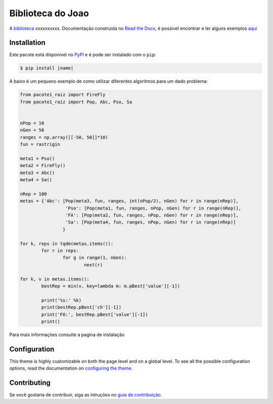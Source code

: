 ******
|name|
******

.. image:: https://img.shields.io/pypi/v/sphinx_rtd_theme.svg
   :target: https://pypi.python.org/pypi/sphinx_rtd_theme
   :alt: Pypi Version
.. image:: https://readthedocs.org/projects/rep-nome2/badge/?version=latest
   :target: https://rep-nome2.readthedocs.io/pt/latest/?badge=latest
   :alt: Documentation Status
.. image:: https://img.shields.io/pypi/l/sphinx_rtd_theme.svg
   :target: https://pypi.python.org/pypi/sphinx_rtd_theme/
   :alt: License
.. image:: https://readthedocs.org/projects/sphinx-rtd-theme/badge/?version=latest
  :target: http://sphinx-rtd-theme.readthedocs.io/en/latest/?badge=latest
  :alt: Documentation Status

A biblioteca_ xxxxxxxxxx. Documentação construida no `Read the Docs`_, é
possivel encontrar e ler alguns exemplos `aqui`_

.. _biblioteca: google.com
.. _Read the Docs: http://www.readthedocs.org
.. _aqui: google.com

Installation
============

Este pacote está disponível no PyPI_ e é pode ser instalado com o ``pip``:

.. code:: console

   $ pip install |name|

A baixo é um pequeno exemplo de como utilizar diferentes algoritmos para um
dado problema:

.. code:: python

	from pacote1_raiz import FireFly
	from pacote1_raiz import Pop, Abc, Pso, Sa


	nPop = 10
	nGen = 50
	ranges = np.array([[-50, 50]]*10)
	fun = rastrigin

	meta1 = Pso()
	meta2 = FireFly()
	meta3 = Abc()
	meta4 = Sa()
	  
	nRep = 100
	metas = {'Abc': [Pop(meta3, fun, ranges, int(nPop/2), nGen) for r in range(nRep)],
			 'Pso': [Pop(meta1, fun, ranges, nPop, nGen) for r in range(nRep)],
			 'FA': [Pop(meta2, fun, ranges, nPop, nGen) for r in range(nRep)],
			 'Sa': [Pop(meta4, fun, ranges, nPop, nGen) for r in range(nRep)]
			}

	for k, reps in tqdm(metas.items()):
		for r in reps:
			for g in range(1, nGen):
				next(r)

	for k, v in metas.items():
		bestRep = min(v, key=lambda m: m.pBest['value'][-1])
	   
		print('%s:' %k)
		print(bestRep.pBest['ch'][-1])
		print('FO:', bestRep.pBest['value'][-1])
		print()
		
Para mais informações consulte a pagina de instalação

.. _PyPI: https://pypi.python.org/pypi

Configuration
=============

This theme is highly customizable on both the page level and on a global level.
To see all the possible configuration options, read the documentation on
`configuring the theme`_.

.. _configuring the theme: google.com

Contributing
============

Se você gostaria de contribuir, siga as intruções no `guia de contribuição`_.

.. _guia de contribuição: https://sphinx-rtd-theme.readthedocs.io/en/latest/contributing.html

.. |name| replace:: Biblioteca do Joao
